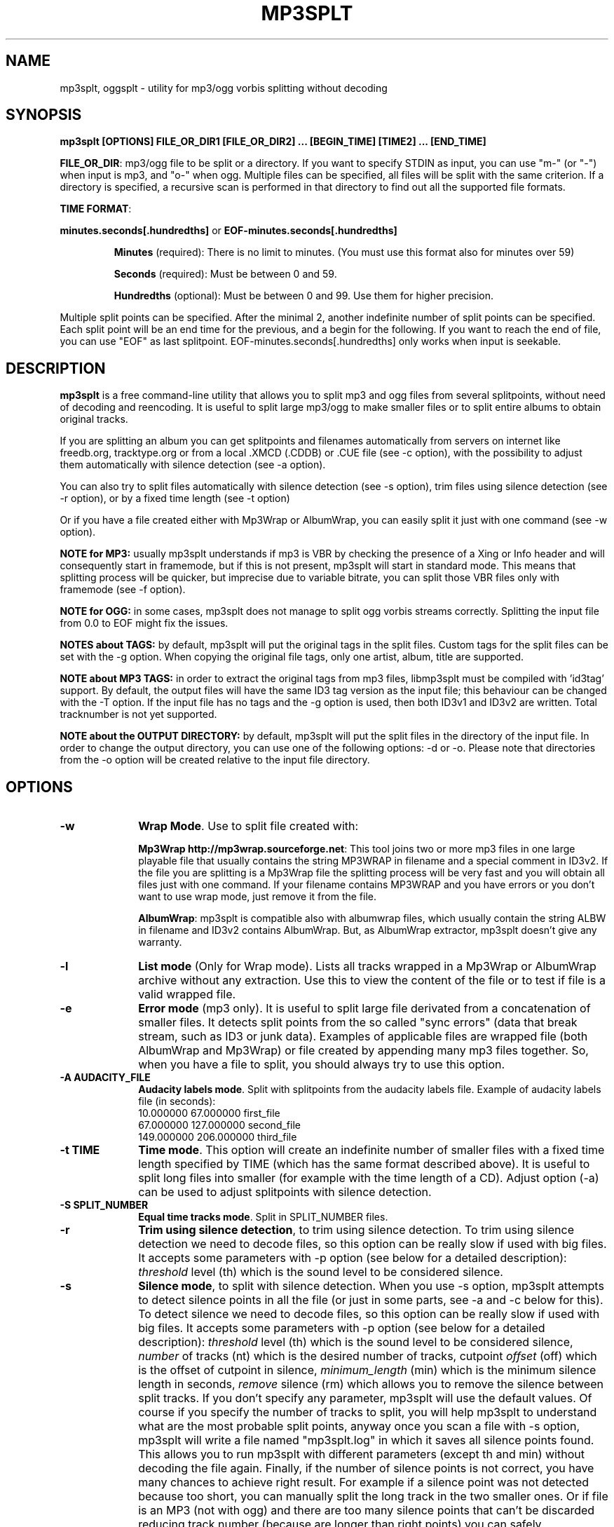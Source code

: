 .\" This -*- nroff -*- file has been generated from
.\" DocBook SGML with docbook-to-man on Debian GNU/Linux.
.\"
.\"	transcript compatibility for postscript use.
.\"
.\"	synopsis:  .P! <file.ps>
.\"
.de P!
\\&.
.fl			\" force out current output buffer
\\!%PB
\\!/showpage{}def
.\" the following is from Ken Flowers -- it prevents dictionary overflows
\\!/tempdict 200 dict def tempdict begin
.fl			\" prolog
.sy cat \\$1\" bring in postscript file
.\" the following line matches the tempdict above
\\!end % tempdict %
\\!PE
\\!.
.sp \\$2u	\" move below the image
..
.de pF
.ie     \\*(f1 .ds f1 \\n(.f
.el .ie \\*(f2 .ds f2 \\n(.f
.el .ie \\*(f3 .ds f3 \\n(.f
.el .ie \\*(f4 .ds f4 \\n(.f
.el .tm ? font overflow
.ft \\$1
..
.de fP
.ie     !\\*(f4 \{\
.	ft \\*(f4
.	ds f4\"
'	br \}
.el .ie !\\*(f3 \{\
.	ft \\*(f3
.	ds f3\"
'	br \}
.el .ie !\\*(f2 \{\
.	ft \\*(f2
.	ds f2\"
'	br \}
.el .ie !\\*(f1 \{\
.	ft \\*(f1
.	ds f1\"
'	br \}
.el .tm ? font underflow
..
.ds f1\"
.ds f2\"
.ds f3\"
.ds f4\"
'\" t
.ta 8n 16n 24n 32n 40n 48n 56n 64n 72n

.TH "MP3SPLT" "1"
.SH "NAME"

mp3splt, oggsplt - utility for mp3/ogg vorbis splitting without decoding
.SH "SYNOPSIS"
.PP
\fBmp3splt [OPTIONS] FILE_OR_DIR1 [FILE_OR_DIR2] ... [BEGIN_TIME] [TIME2] ... [END_TIME]\fP
.PP
\fBFILE_OR_DIR\fP: mp3/ogg file to be split or a directory.
If you want to specify STDIN as input, you can use "m-" (or "-")
when input is mp3, and "o-" when ogg. Multiple files can be specified, all files will be split
with the same criterion. If a directory is specified, a recursive scan is performed in that
directory to find out all the supported file formats.

.PP
\fBTIME FORMAT\fP:
.PP
\fBminutes.seconds[.hundredths]\fP or \fBEOF-minutes.seconds[.hundredths]\fP
.IP
\fBMinutes\fP (required): There is no limit to minutes. (You must use this format also for minutes over 59)
.IP
\fBSeconds\fP (required): Must be between 0 and 59.
.IP
\fBHundredths\fP  (optional): Must be between 0 and 99. Use them for higher precision.

.PP
Multiple split points can be specified. After the minimal 2, another indefinite number of split points can
be specified. Each split point will be an end time for the previous, and a begin for the following.
If you want to reach the end of file, you can use "EOF" as last splitpoint.
EOF-minutes.seconds[.hundredths] only works when input is seekable.
.SH "DESCRIPTION"
.PP
\fBmp3splt\fP is a free command-line utility that allows you to
split mp3 and ogg files from several splitpoints,
without need of decoding and reencoding.
It is useful to split large mp3/ogg to make smaller files or to split
entire albums to obtain original tracks.

If you are splitting an album you can get splitpoints and filenames
automatically from servers on internet like freedb.org, tracktype.org
or from a local .XMCD (.CDDB) or .CUE file (see \-c option), with the possibility to adjust them automatically with silence
detection (see \-a option).

You can also try to split files automatically with silence detection (see \-s option),
trim files using silence detection (see \-r option), or by a fixed time length (see \-t option)

Or if you have a file created either with Mp3Wrap or AlbumWrap, you can easily split it
just with one command (see \-w option).
.PP
\fBNOTE for MP3:\fP usually mp3splt understands if mp3 is VBR by checking the presence
of a Xing or Info header and will consequently start in framemode, but if this is not present,
mp3splt will start in standard mode.
This means that splitting process will be quicker, but imprecise due to variable bitrate,
you can split those VBR files only with framemode (see \-f option).

\fBNOTE for OGG:\fP in some cases, mp3splt does not manage to split
ogg vorbis streams correctly. Splitting the input file from 0.0 to EOF
might fix the issues.

\fBNOTES about TAGS:\fP by default, mp3splt will put the original tags in
the split files. Custom tags for the split files can be set with the \-g option.
When copying the original file tags, only one artist, album, title are
supported.

\fBNOTE about MP3 TAGS:\fP in order to extract the original tags from mp3 files,
libmp3splt must be compiled with 'id3tag' support. By default, the output
files will have the same ID3 tag version as the input file; this behaviour can be changed
with the \-T option. If the input file has no tags and the \-g option is used, then both
ID3v1 and ID3v2 are written. Total tracknumber is not yet supported.

\fBNOTE about the OUTPUT DIRECTORY:\fP by default, mp3splt will put the
split files in the directory of the input file. In order to change the
output directory, you can use one of the following options: \-d or \-o.
Please note that directories from the \-o option will be created relative
to the input file directory.

.SH "OPTIONS"
.IP "\fB-w\fP         " 10
\fBWrap Mode\fP. Use to split file created with:

\fBMp3Wrap http://mp3wrap.sourceforge.net\fP: This tool joins two or more mp3 files in one large playable file that usually contains
the string MP3WRAP in filename and a special comment in ID3v2. If the file you are splitting is a Mp3Wrap file
the splitting process will be very fast and you will obtain all files just with one command.
If your filename contains MP3WRAP and you have errors or you don't want to use
wrap mode, just remove it from the file.

\fBAlbumWrap\fP: mp3splt is compatible also with albumwrap files, which usually
contain the string ALBW in filename and ID3v2 contains AlbumWrap.
But, as AlbumWrap extractor, mp3splt doesn't give any warranty.

.IP "\fB-l\fP         " 10
\fBList mode\fP (Only for Wrap mode).
Lists all tracks wrapped in a Mp3Wrap or AlbumWrap archive without any extraction.
Use this to view the content of the file or to test if file is a valid wrapped file.

.IP "\fB-e\fP         " 10
\fBError mode\fP (mp3 only).
It is useful to split large file derivated from a concatenation of smaller files. It detects split points
from the so called "sync errors" (data that break stream, such as ID3 or junk data).
Examples of applicable files are wrapped file (both AlbumWrap and Mp3Wrap) or file created by
appending many mp3 files together.
So, when you have a file to split, you should always try to use this option.

.IP "\fB-A AUDACITY_FILE \fP         " 10
\fBAudacity labels mode\fP.
Split with splitpoints from the audacity labels file. Example of audacity
labels file (in seconds):
   10.000000 67.000000 first_file
   67.000000 127.000000 second_file
   149.000000  206.000000 third_file

.IP "\fB-t TIME\fP         " 10
\fBTime mode\fP.
This option will create an indefinite number of smaller files with a fixed time length specified by TIME (which has the same format
described above). It is useful to split long files into smaller (for example with the time length of a CD). Adjust option (\-a)
can be used to adjust splitpoints with silence detection.

.IP "\fB-S SPLIT_NUMBER\fP         " 10
\fBEqual time tracks mode\fP.
Split in SPLIT_NUMBER files.

.IP "\fB-r\fP         " 10
\fBTrim using silence detection\fP,
to trim using silence detection. To trim using silence detection we need to decode
files, so this option can be really slow if used with big files.
It accepts some parameters with \-p option (see below for a detailed description):
.I threshold
level (th) which is the sound level to be considered silence.

.IP "\fB-s\fP         " 10
\fBSilence mode\fP,
to split with silence detection. When you use \-s option, mp3splt attempts to detect
silence points in all the file (or just in some parts, see \-a and \-c below for this). To detect silence we need to decode
files, so this option can be really slow if used with big files.
It accepts some parameters with \-p option (see below for a detailed description):
.I threshold
level (th) which is the sound level to be considered silence,
.I number
of tracks (nt) which is the desired number of tracks, cutpoint
.I offset
(off) which is the offset of cutpoint in silence,
.I minimum_length
(min) which is the minimum silence length in seconds,
.I remove
silence (rm) which allows you to remove the silence between split tracks. If you don't specify any parameter,
mp3splt will use the default values. Of course if you specify the number of tracks to split,
you will help mp3splt to understand what are the most probable split points,
anyway once you scan a file with \-s option, mp3splt will write a file named "mp3splt.log" in which
it saves all silence points found. This allows you to run mp3splt with different parameters (except th and min)
without decoding the file again. Finally, if the number of silence points is
not correct, you have many chances to achieve right result. For example if a silence point
was not detected because too short, you can manually split the long track in the two smaller ones.
Or if file is an MP3 (not with ogg) and there are too many silence points that can't be discarded reducing
track number (because are longer than right points) you can safely concatenate
them with 'cat' programs or similar ('copy /b file1+file2' for dos) because split files are consecutive,
no data is lost.
This option is intended to split small/medium size (but even large if you can wait ;)  mp3 and ogg files
where tracks are separated by a reasonable silence time. To try to split mixed albums or files
with consecutive tracks (such as live performances) might be only a waste of time.

\fBNote about "mp3splt.log":\fP 

  The first line contains the name of the split file
  The second line contains the threshold and the minimum silence length
  The next lines contain each one three columns:
      \(hythe first column is the start position of the found silence (in seconds.fractions)
      \(hythe second column is the end position of the found silence (in seconds.fractions)
      \(hythe third column is the length of the silence in hundreths of seconds
          (second_column * 100 - first_column * 100)

.IP "\fB-c SOURCE\fP         " 10
\fBCDDB mode\fP. To get splitpoints and filenames automatically from SOURCE, that is the name
of a ".CUE" file (note that it must end with ".cue", otherwise it will be wrongly
interpreted as a cddb file) or a local .XMCD (.CDDB) file on your hard disk.

If you want to get informations from Internet, SOURCE must have one of the
following formats:

    \fBquery\fP
    \fBquery{album}\fP
    \fBquery{album}(ALBUM_RESULT_NUMBER)\fP
    \fBquery[search=protocol://SITE:PORT, get=protocol://SITE:PORT]\fP
    \fBquery[search...]{album}\fP
    \fBquery[search...]{album}(ALBUM_RESULT_NUMBER)\fP

If a string is specified between '{' and '}', then the internet search is
made on this string and the user will not be requested to
interactively input a search string.
The number between '(' and ')' is for auto-selecting the result number
ALBUM_RESULT_NUMBER; thus, the user will not be requested to interactively
input a result number.

The other parameters between '[' and ']' are used to specify the protocols
and the sites. If those parameters are not specified, default values will
be chosen, which are good enough in most cases.
Inside the square brackets, 'search' defines the CDDB search protocol and site (for
searching the disc ID from the album and title); 'get' defines the CDDB download protocol
and site (for downloading the CDDB file from the disc ID). Valid 'search' protocols are
: 'cddb_cgi' and 'cddb_protocol'.  Valid 'get' protocols are: 'cddb_cgi'.

Examples:

  query[search=cddb_cgi://tracktype.org/~cddb/cddb.cgi:80,get=cddb_cgi://tracktype.org/~cddb/cddb.cgi:80]
.br
  query[get=cddb_protocol://freedb.org:8880]
.br
  query[get=cddb_cgi://freedb.org/~cddb/cddb.cgi:80]

Mp3splt will connect to the server and start to find the requested
informations. If the right album is found, then mp3splt will query the
server to get the selected album and (if no problem occurs) will
write a file named "query.cddb" from which will get splitpoints and
filenames.

\fBIMPORTANT NOTE FOR CDDB\fP: File split with this option can be not very precise due to:

1) Who extracts CD tracks may use "Remove silence" option. This means
that the large file is shorter than CD Total time. Never use this option.
.br
2) Who burns CD may add extra pause seconds between tracks. Never do it.
.br
3) Encoders may add some padding frames so that file is longer than CD.
.br
4) There are several entries of the same cd on CDDB. In mp3splt they appears with "\\=>" symbol.
Try some of them and find the best for yours; usually you can find the correct splitpoints, so good luck!

\fBYOU CAN USE \-a OPTION TO ADJUST SPLITPOINTS!\fP

.IP "\fB-a\fP         " 10
\fBAuto-adjust mode\fP.
This option uses silence detection to auto-adjust splitpoints. It can be used
in standard mode, or with \-t and \-c option (of course if there is silence in the file ;).
It accepts some parameters with \-p option (see below for a detailed description):
.I threshold
level (th) which is the sound level to be considered silence, cutpoint
.I offset
(off) which is the offset of cutpoint in silence,
.I gap
(gap) which is the gap value around splitpoint to search for silence.
If you don't specify any parameter, mp3splt will use the default values.
With \-a option splitting process is the same, but for each splitpoint mp3splt will decode
some time (gap) before and some after to find silence and adjust splitpoints.

.IP "\fB-p PARAMETERS\fP         " 10
\fBParameters for \-a, \-s and \-r option\fP. When using \-a, \-s and \-r option some users parameters can be specified in
the argument and must be in the form:

\fB<name1=value,name2=value,..>\fP

You can specify an indefinite number of them, with no spaces and separated by comma. Available parameters are:

.IP "\fBFor -s, -a and -r\fP"

.IP \fBth=FLOAT\fP
Threshold level (dB) to be considered silence. It is a float number
between \-96 and 0. Default is \-48 dB, which is a value found by tests and should be good in most
cases.

.IP "\fBBoth -s and -a\fP"

.IP \fBoff=FLOAT\fP
Float number between \-2 and 2 and allows
you to adjust the offset of cutpoint in silence time. 0 is the begin of silence, and 1 the end. Default is 0.8.
In most cases, you will only need to use a value between 0 and 1.

Offset visualization: 

                               v off=0    v off=1
 ++++ ... ++++++++++++++++++++++----------++++++++++  ... +++++
                           ^off=-0.5          ^off=1.5
                      ^off=-1                      ^off=2
                 ^off=-1.5
          ^off=-2

Legend: pluses are 'audio', minuses 'silence', 'v' down-arrow, '^' up-arrow
and '...' a segment of the audio file (silence or audio)

.IP "\fBOnly \-s\fP"

.IP \fBnt=INTEGER\fP
Positive integer number of tracks to be split when using \-s option. By default all tracks are split.
.IP \fBmin=FLOAT\fP
Positive float of the minimum number of seconds to be considered a valid splitpoint. All silences shorter than min are discarded. Default is 0.
.IP \fBrm\fP
Does not require an additional number and it used to remove silence when using \-s option.

.IP "\fBOnly \-a\fP"

.IP \fBgap=INTEGER\fP
Positive integer for the time to decode before and after splitpoint, increase if splitpoints
are completely wrong, or decrease if wrong for only few seconds. Of course the smaller the gap, the faster the process.
Default gap is 30 seconds (so for each song, total decode time is one minute).

.IP "\fB\-f\fP         " 10
\fBFrame mode (mp3 only)\fP. Process all frames, seeking split positions by counting frames and not
with bitrate guessing. In this mode you have higher precision and you can
split variable bitrate (VBR) mp3.
(You can also split costant bitrate mp3, but it will take more time). Note also that "high" precision
means that time seeking is reliable, but may not coincide for example with another player program
that uses time seeking with bitrate guessing, so make your choice.
Frame mode will print extra info on split process, such as sync errors.
If you obtain some sync errors, try also to split with \-e option.

.IP "\fB\-k\fP         " 10
\fBInput not seekable\fP. Consider input not seekable (default when using STDIN as input).
This allows you to split mp3 and ogg streams which can be read only one time and can't be
seeked. Both framemode and standard mode are available, but framemode can be really slow if used with big
files, because to seek splitpoints we need to process all bytes and all frames. \-k option
(so STDIN as input too) can't be used together with \-s \-a \-w \-e, because input must be seekable for
those options.

.IP "\fB\-O TIME\fP         " 10
\fBOverlap split files\fP. TIME will be added to each end splitpoint.
Current implementation of this option makes the split slower.

.IP "\fB\-o FORMAT\fP         " 10
\fBOutput format\fP. FORMAT is a string that will be used as output
directory and/or filename. If FORMAT contains the DIRCHAR character ('\\' on
windows and '/' on other systems), directories will be created for each
DIRCHAR if they don't exist and the output files will be created in the
corresponding directory. If the \-d option is not specified, the output directory
is the concatenation of the input file directory and the extracted path from
FORMAT. If the \-d option is also specified, the output directory will be the
concatenation between the \-d option value and the extracted path from the \-o
FORMAT (characters up to the last DIRCHAR). Invalid filename characters from the
tags are transformed to '_'.

It can contain name variables, that must begin with @ char and that can be:

@A: performer if found, otherwise artist
.br
@a: artist name
.br
@p: performer of each song (only with .cue)
.br
@b: album title
.br
@g: genre
.br
@t: song title*
.br
@n: track number identifier* (not the real ID3 track number)**
.br
@N: track tag number**
.br
@l: track number identifier as lowercase letter* (not the real ID3 track number)**
.br
@L: track tag number as lowercase letter**
.br
@u: track number identifier as uppercase letter* (not the real ID3 track number)**
.br
@U: track tag number as uppercase letter**
.br
@f: input filename (without extension)
.br
@m, @s or @h: the number of minutes, seconds or hundreths of seconds of the start splitpoint**
.br
@M, @S or @H: the number of minutes, seconds or hundreths of seconds of the end splitpoint**

(**) a digit may follow for the number of digits to output

When split files are more than one, at least one of @t, @n, @N, @l, @L, @u or
@U (*) must be present to avoid ambiguous names.  You can put any prefix,
separator, suffix in the string, for more elegance.  To make easy the use
spaces in output filename without interfering with line parameters, you can use
the char '+' that will be automatically replaced with a space.  Valid examples
are:

@n_@a_@b_@t
.br
@a+-+@n+-+@t (default if using \-c and \-o is not specified)
.br
@a/@b/@t_@n (will create the directories '<artist>' and '<artist>/<album>')
.br
@f_@n+@m:@s+@M:@S

.IP "\fB\-d NAME\fP         " 10
\fBOutput directory\fP.
To put all output files in the directory named NAME. If directory does not exists,
it will be created. The \-o option can also be used to output files into a
directory.

.IP "\fB\-n\fP         " 10
\fBNo tags\fP. Does not write ID3 or Vorbis comment in output files. Use if you need clean files.
See also the \-x option.

.IP "\fB\-x\fP         " 10
\fBNo Xing header\fP. Does not write the Xing header in output files. Use
this option with \-n if you wish to concatenate the split files and obtain
a similar file as the input file.

.IP "\fB\-T TAGS_VERSION\fP         " 10
\fBForce output tags version\fP. For mp3 files, force output ID3 tags as version
ID3v1, ID3v2 or ID3v1 and ID3v2. TAGS_VERSION can be 1, 2 or 12. Default is to set the output
tags version as the tags version of the input file.

.IP "\fB\-N\fP         " 10
\fBNo silence log file\fP. Don't create the 'mp3splt.log' log file when using
silence detection. This option cannot be used without the '\-s' option.

.IP "\fB\-g TAGS\fP         " 10
\fBCustom tags\fP. Set custom tags to the split files.
TAGS should contain a list of square brackets pairs \fB[]\fP. The tags defined in the first
pair of square brackets will be set on the first split file, those defined in the
second pair of square brackets will be set on the second split file, ... Inside
a pair of square brackets, each tag is defined as \fB@variable=value\fP and
tags are \fBseparated by comma\fP. If a percent sign \fB%\fP is found before
the open square bracket character, then the pair of square brackets following the % 
character will define the default tags in the following files. Multiple '%'
can be defined. An optional '\fBr\fP' character can be placed at the start, to
replace tags in tags. The 'replace tags in tags' option is not recursive. The variables can be:

@a: artist name
.br
@b: album title
.br
@t: audio title
.br
@y: year
.br
@c: comment
.br
@g: genre
.br
@n: track number
.br
@o: set original tags
.br
@N: auto increment track number: 
this variable has to be placed inside the %[] field in order to have the track
number auto incremented for all the split files following it

Example of tags format:
\fB%[@o,@N=1,@b=special_album][@a=foo,@b=bar][@t=footitle]\fP. In this
example, the first split file will have the original tags with album
tag replaced by 'special album'; the second split file will have the tags
of the first split, with the artist tag replaced by 'foo' and the album tag
replaced by 'bar'; the third split file will have the tags of the first
split, with the title tag replaced by 'footitle'. The track number will
start at 1 for the first split file and auto increment to the other files.

Example of replacing tags in tags:
\fBr%[@o,@N=1,@b=album,@a=artist_@b_@N]\fP. Having the 'r' option, the
replace tags in tags mode is activated; thus, output artists are 'artist_album_1','artist_album_2', ...
Without the 'r' option, output artists are 'artist_@b_@N'.

Replacement is not recursive: \fBr%[@o,@N=1,@b=album_@N,@a=artist_@b]\fP
will output albums as 'album_1', 'album_2', ... but artists as 'artist_album_@N'.

.IP "\fB\-G regex=REGEX\fP         " 10
\fBTags from filename regex\fP. Set tags from input filename regular expression.
REGEX can contain those variables:
   (?<artist>), (?<album>), (?<title>), (?<tracknum>), (?<year>), (?<comment>), (?<genre>)

Example: if the input filename is \fBartist1__album2__title3__comment4__2__2004__Samba.ogg\fP, 
.br
the following regular expression
\fB(?<artist>.*?)__(?<album>.*?)__(?<title>.*?)__(?<comment>.*?)__(?<tracknum>.*?)__(?<year>.*?)__(?<genre>.*)\fP extracts the tags:
  (?<artist>): artist1
  (?<album>): album2
  (?<title>): title3
  (?<genre>): Samba
  (?<comment>): comment4
  (?<tracknum>): 2
  (?<year>): 2004

.IP "\fB\-m M3U\fP         " 10
\fBCreate .m3u file\fP. Creates a .m3u file containing the split
files. The generated .m3u file only contains the split filenames without
the path. If an output directory is specified with \-d or \-o, the file is
created in this directory. The path of M3U is ignored. This option cannot be
used with STDOUT output.

.IP "\fB\-E CUE_FILE\fP         " 10
\fBExport to .cue file\fP. Creates a .cue file containing the splitpoints.
Use \-P to export the splitpoints without actually splitting.

.IP "\fB\-P\fP         " 10
\fBPretend to split\fP. Simulation of the process without creating any
files or directories.

.IP "\fB\-q\fP         " 10
\fBQuiet mode\fP. Stays quiet :) i.e. do not prompt the user for anything and print less messages.
When you use quiet option, mp3splt will try to end program without asking anything to the user (useful for scripts).
In Wrap mode it will also skip CRC check, use if you are in such a hurry.

.IP "\fB\-Q\fP         " 10
\fBVery quiet mode\fP. Enables the \-q option and does not print anything
to STDOUT. This option cannot be used with STDOUT output.

.IP "\fB\-D\fP         " 10
\fBDebug mode\fP. Experimental debug support. Print extra informations
about what is being done. Current print doesn't have a nice format.

.IP "\fB\-i\fP         " 10
\fBCount silence mode.\fP Print the number of silence splitpoints found with silence detection. Use \-p for arguments.

.IP "\fB\-v\fP         " 10
\fBPrint version.\fP Print the version of mp3splt and libmp3splt and exit.

.IP "\fB\-h\fP         " 10
\fBPrint help.\fP Print a short usage of mp3splt and exit.

.SH "EXAMPLES"
.PP
\fBmp3splt album.mp3 54.32.19 67.32 \-o out\fP
.br
\fBmp3splt album.ogg 54.32.19 67.32 \-o out\fP

This is the standard use of mp3splt for constant bitrate mp3 or for any ogg.
You specify a begin time (which in this case uses hundredths, 54.32.19), an end time and an output file.
.PP
\fBmp3splt \-f \-d newdir album.mp3 album2.mp3 145.59  234.2\fP

This is frame mode for variable bitrate mp3 and multiple files.
You can see that time format uses min.sec even if minutes are over 60.
Output files in this case will be: album_145m_59s_0h__234m_2s_0h.mp3 and album2_145m_59s_0h__234m_2s_0h.mp3
because user didn't specify it and they will be in the directory named newdir.
.PP
\fBmp3splt  \-nf album.mp3  0.12  21.34.7  25.3  30.40  38.58\fP

This is the use of \-n option and multiple splitpoints. Four files will be created
and will not contain ID3 informations.
.PP
\fBmp3splt  \-w  album_MP3WRAP.mp3\fP

This is Wrap mode. You can use this when mp3 is a file wrapped with Mp3Wrap or AlbumWrap.
You can specify an output directory with the \-d option.

.PP
\fBmp3splt  \-lq  album.mp3\fP

This is List mode. You can use this when you want to list all tracks of a wrapped file without extracting them.
With quiet option (\-q), program will not calculate CRC!

.PP
\fBmp3splt \-s f.mp3\fP or \fBmp3splt \-s \-p th=-50,nt=10 f.mp3\fP

This is silence option. Mp3splt will try to automatically detect splitpoints with silence detection and in the first case
will split all tracks found with default parameters, while in the second 10 tracks (or less if too much) with the most
probable silence points at a threshold of \-50 dB.

.PP
\fBmp3splt  \-c  file.cddb  album.mp3\fP

This is CDDB mode with a local file. Filenames and splitpoints will be taken from file.cddb.

.PP
\fBmp3splt  \-c  query  album.mp3\fP

This is CDDB mode with internet query. Will ask you the keyword to search and you will select
the wanted cd.
.PP
\fBmp3splt  \-a \-c  file.cddb album.mp3\fP

This is CDDB mode with auto-adjust option (default parameters). Splitpoints will be
adjusted with silence detection in a range of 30 seconds before and after cddb splitpoints.

.PP
\fBmp3splt  \-a \-p gap=15,th=-23,rm \-c  file.cddb album.mp3\fP

This is CDDB mode with auto-adjust option. Splitpoints will be adjusted with silence
detection in a range of 15 seconds before and after cddb splitpoints, with a threshold of \-23 dB,
and silence will be removed.
.PP
\fBmp3splt  \-c  query  album.mp3 \-n \-o @n_@t\fP

This is CDDB mode with internet query with Frame mode, NoID3 and Output format.
Output filenames will be named like: 01_Title.mp3

.PP
\fBmp3splt  \-t  10.00  album.mp3\fP

This is \-t option. It will split album.mp3 in many files of 10 minutes each.
.SH "BUGS"
.PP
Report any bugs you find to authors (see below). Advices, support requests and
contributions are welcome.
.SH "SEE ALSO"
.PP
\fBmp3wrap\fP(1)
.SH "AUTHORS"
.PP
Matteo Trotta <mtrotta@users.sourceforge.net>
.br
Alexandru Ionut Munteanu <io_fx@yahoo.fr>
.SH "DISTRIBUTION"
.PP
Visit
.I http://mp3splt.sourceforge.net
for latest release.
.PP
.I mp3splt-project is
.PP
(C) 2002-2005 by Matteo Trotta
.br
(C) 2005-2011 by Alexandru Ionut Munteanu
.PP
Permission is granted to copy, distribute and/or modify
this document under the terms of the GNU General Public License.
This can be found as COPYING in mp3splt packages.

.\" created by instant / docbook-to-man, Sun 17 Feb 2002, 11:18
.\" modified by Matteo and Alex
